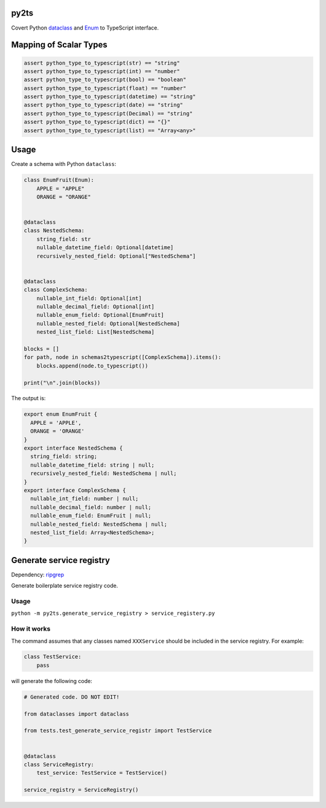 

.. image:: https://circleci.com/gh/conanfanli/py2ts.svg?style=svg
   :target: https://circleci.com/gh/conanfanli/py2ts
   :alt: CircleCI


.. image:: https://codecov.io/gh/conanfanli/py2ts/branch/master/graph/badge.svg
   :target: https://codecov.io/gh/conanfanli/py2ts
   :alt: codecov


py2ts
=====

Covert Python `dataclass <https://docs.python.org/3/library/dataclasses.html>`_ and `Enum <https://docs.python.org/3/library/enum.html>`_ to TypeScript interface.

Mapping of Scalar Types
=======================

.. code-block:: python

   assert python_type_to_typescript(str) == "string"
   assert python_type_to_typescript(int) == "number"
   assert python_type_to_typescript(bool) == "boolean"
   assert python_type_to_typescript(float) == "number"
   assert python_type_to_typescript(datetime) == "string"
   assert python_type_to_typescript(date) == "string"
   assert python_type_to_typescript(Decimal) == "string"
   assert python_type_to_typescript(dict) == "{}"
   assert python_type_to_typescript(list) == "Array<any>"

Usage
=====

Create a schema with Python ``dataclass``\ :

.. code-block:: python

   class EnumFruit(Enum):
       APPLE = "APPLE"
       ORANGE = "ORANGE"


   @dataclass
   class NestedSchema:
       string_field: str
       nullable_datetime_field: Optional[datetime]
       recursively_nested_field: Optional["NestedSchema"]


   @dataclass
   class ComplexSchema:
       nullable_int_field: Optional[int]
       nullable_decimal_field: Optional[int]
       nullable_enum_field: Optional[EnumFruit]
       nullable_nested_field: Optional[NestedSchema]
       nested_list_field: List[NestedSchema]

   blocks = []
   for path, node in schemas2typescript([ComplexSchema]).items():
       blocks.append(node.to_typescript())

   print("\n".join(blocks))

The output is:

.. code-block:: typescript

   export enum EnumFruit {
     APPLE = 'APPLE',
     ORANGE = 'ORANGE'
   }
   export interface NestedSchema {
     string_field: string;
     nullable_datetime_field: string | null;
     recursively_nested_field: NestedSchema | null;
   }
   export interface ComplexSchema {
     nullable_int_field: number | null;
     nullable_decimal_field: number | null;
     nullable_enum_field: EnumFruit | null;
     nullable_nested_field: NestedSchema | null;
     nested_list_field: Array<NestedSchema>;
   }

Generate service registry
=========================

Dependency: `ripgrep <https://github.com/BurntSushi/ripgrep>`_

Generate boilerplate service registry code.

Usage
-----

``python -m py2ts.generate_service_registry > service_registery.py``

How it works
------------

The command assumes that any classes named ``XXXService`` should be included in the service registry.
For example:

.. code-block:: python

   class TestService:
       pass

will generate the following code:

.. code-block:: python

   # Generated code. DO NOT EDIT!

   from dataclasses import dataclass

   from tests.test_generate_service_registr import TestService


   @dataclass
   class ServiceRegistry:
       test_service: TestService = TestService()

   service_registry = ServiceRegistry()
